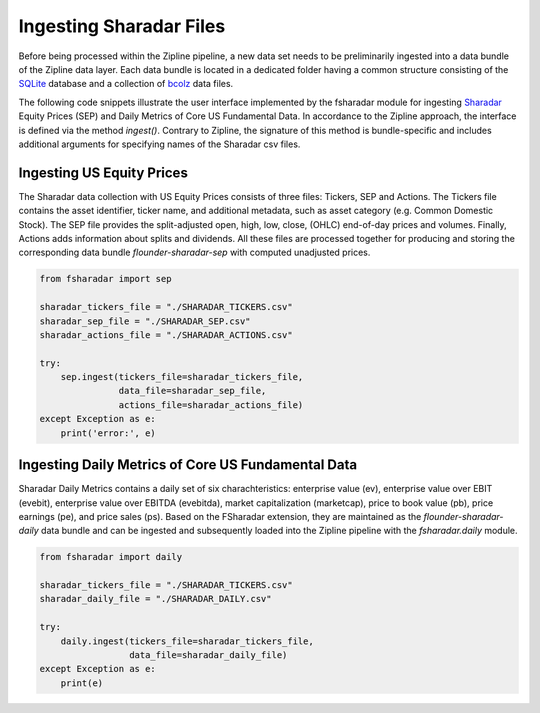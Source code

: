 ========================
Ingesting Sharadar Files
========================

Before being processed within the Zipline pipeline, a new data set needs to be
preliminarily ingested into a data bundle of the Zipline data layer. Each data
bundle is located in a dedicated folder having
a common structure consisting of the `SQLite <https://www.sqlite.org/index.html>`_
database and a collection of `bcolz <https://github.com/Blosc/bcolz>`_ data files.

The following code snippets illustrate the user interface implemented by the fsharadar
module for ingesting `Sharadar <https://www.quandl.com/publishers/SHARADAR>`_
Equity Prices (SEP)  and Daily
Metrics of Core US Fundamental Data.
In accordance to the Zipline
approach, the interface is defined via the method *ingest()*.  Contrary to Zipline, the signature
of this method is bundle-specific and includes additional arguments for specifying names
of the Sharadar csv files. 


Ingesting US Equity Prices
--------------------------

The Sharadar data collection with US Equity Prices consists of three files: Tickers,
SEP and Actions.
The Tickers file contains the asset identifier, ticker name, and additional
metadata, such as asset category (e.g. Common Domestic Stock). The SEP file provides
the split-adjusted open, high, low, close, (OHLC) end-of-day prices and volumes. Finally,
Actions adds information about splits and dividends. All these files are processed
together for producing and storing the corresponding data bundle *flounder-sharadar-sep*
with computed unadjusted prices.

.. code-block:: python

    from fsharadar import sep

    sharadar_tickers_file = "./SHARADAR_TICKERS.csv"
    sharadar_sep_file = "./SHARADAR_SEP.csv"
    sharadar_actions_file = "./SHARADAR_ACTIONS.csv"   

    try:
        sep.ingest(tickers_file=sharadar_tickers_file,
                   data_file=sharadar_sep_file,
                   actions_file=sharadar_actions_file)
    except Exception as e:
        print('error:', e)
    

Ingesting Daily Metrics of Core US Fundamental Data
---------------------------------------------------

Sharadar Daily Metrics contains a daily set of six charachteristics:
enterprise value (ev), enterprise value over EBIT (evebit), enterprise
value over EBITDA (evebitda), market capitalization (marketcap),
price to book value (pb), price earnings (pe), and price sales (ps).
Based on the FSharadar extension, they are maintained as
the *flounder-sharadar-daily* data bundle and can be ingested and subsequently
loaded into the Zipline pipeline with the *fsharadar.daily* module. 


.. code-block:: python

    from fsharadar import daily		

    sharadar_tickers_file = "./SHARADAR_TICKERS.csv"
    sharadar_daily_file = "./SHARADAR_DAILY.csv"

    try:
        daily.ingest(tickers_file=sharadar_tickers_file,
                     data_file=sharadar_daily_file)
    except Exception as e:
        print(e)
